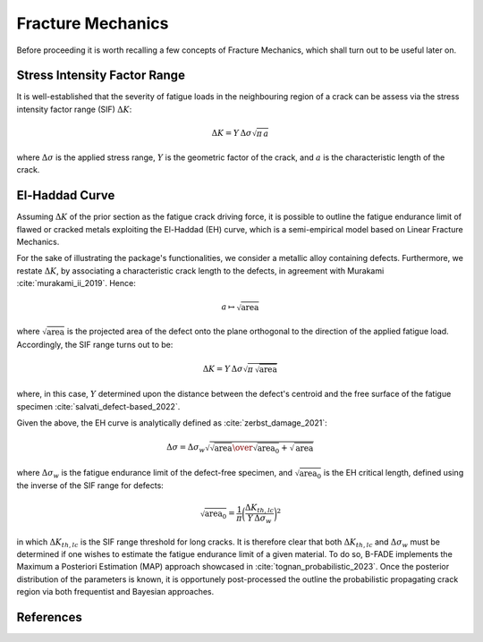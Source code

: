 Fracture Mechanics
==================

Before proceeding it is worth recalling a few concepts of Fracture Mechanics, which shall turn out to be useful later on.

Stress Intensity Factor Range
-----------------------------

It is well-established that the severity of fatigue loads in the neighbouring region of a crack can be assess via the stress intensity factor range (SIF) :math:`\Delta K`:

.. math::
	\Delta K = Y\, \Delta\sigma \sqrt{\pi\, a}
	
where :math:`\Delta\sigma` is the applied stress range, :math:`Y` is the geometric factor of the crack, and :math:`a` is the characteristic length of the crack.

El-Haddad Curve
---------------

Assuming :math:`\Delta K` of the prior section as the fatigue crack driving force, it is possible to outline the fatigue endurance limit of flawed or cracked metals exploiting the El-Haddad (EH) curve, which is a semi-empirical model based on Linear Fracture Mechanics.

For the sake of illustrating the package's functionalities, we consider a metallic alloy containing defects. Furthermore, we restate :math:`\Delta K`, by associating  a characteristic crack length to the defects, in agreement with Murakami :cite:`murakami_ii_2019`. Hence:

.. math::
	a\mapsto \sqrt{\text{area}}

where :math:`\sqrt{\text{area}}` is the projected area of the defect onto the plane orthogonal to the direction of the applied fatigue load. Accordingly, the SIF range turns out to be:

.. math::
	\Delta K = Y\, \Delta\sigma \sqrt{\pi\, \sqrt{\text{area}}}

where, in this case, :math:`Y` determined upon the distance between the defect's centroid and the free surface of the fatigue specimen :cite:`salvati_defect-based_2022`.

Given the above, the EH curve is analytically defined as :cite:`zerbst_damage_2021`:

.. math::
	\Delta\sigma = \Delta\sigma_w \sqrt{{{\sqrt{\text{area}}}\over{\sqrt{\text{area}_0}+\sqrt{\text{area}}}}}
	
where :math:`\Delta\sigma_w` is the fatigue endurance limit of the defect-free specimen, and :math:`\sqrt{\text{area}_0}` is the EH critical length, defined using the inverse of the SIF range for defects:

.. math::
	\sqrt{\text{area}_0} = \frac{1}{\pi} \bigg(\frac{\Delta K_{th,lc}}{Y\,\Delta\sigma_w}\bigg)^2
	
in which :math:`\Delta K_{th,lc}` is the SIF range threshold for long cracks. It is therefore clear that both :math:`\Delta K_{th,lc}` and :math:`\Delta\sigma_w` must be determined if one wishes to estimate the fatigue endurance limit of a given material. To do so, B-FADE implements the Maximum a Posteriori Estimation (MAP) approach showcased in :cite:`tognan_probabilistic_2023`. Once the posterior distribution of the parameters is known, it is opportunely post-processed the outline the probabilistic propagating crack region via both frequentist and Bayesian approaches.
	
References
----------
.. bibliography:: ../references.bib
   :style: unsrt